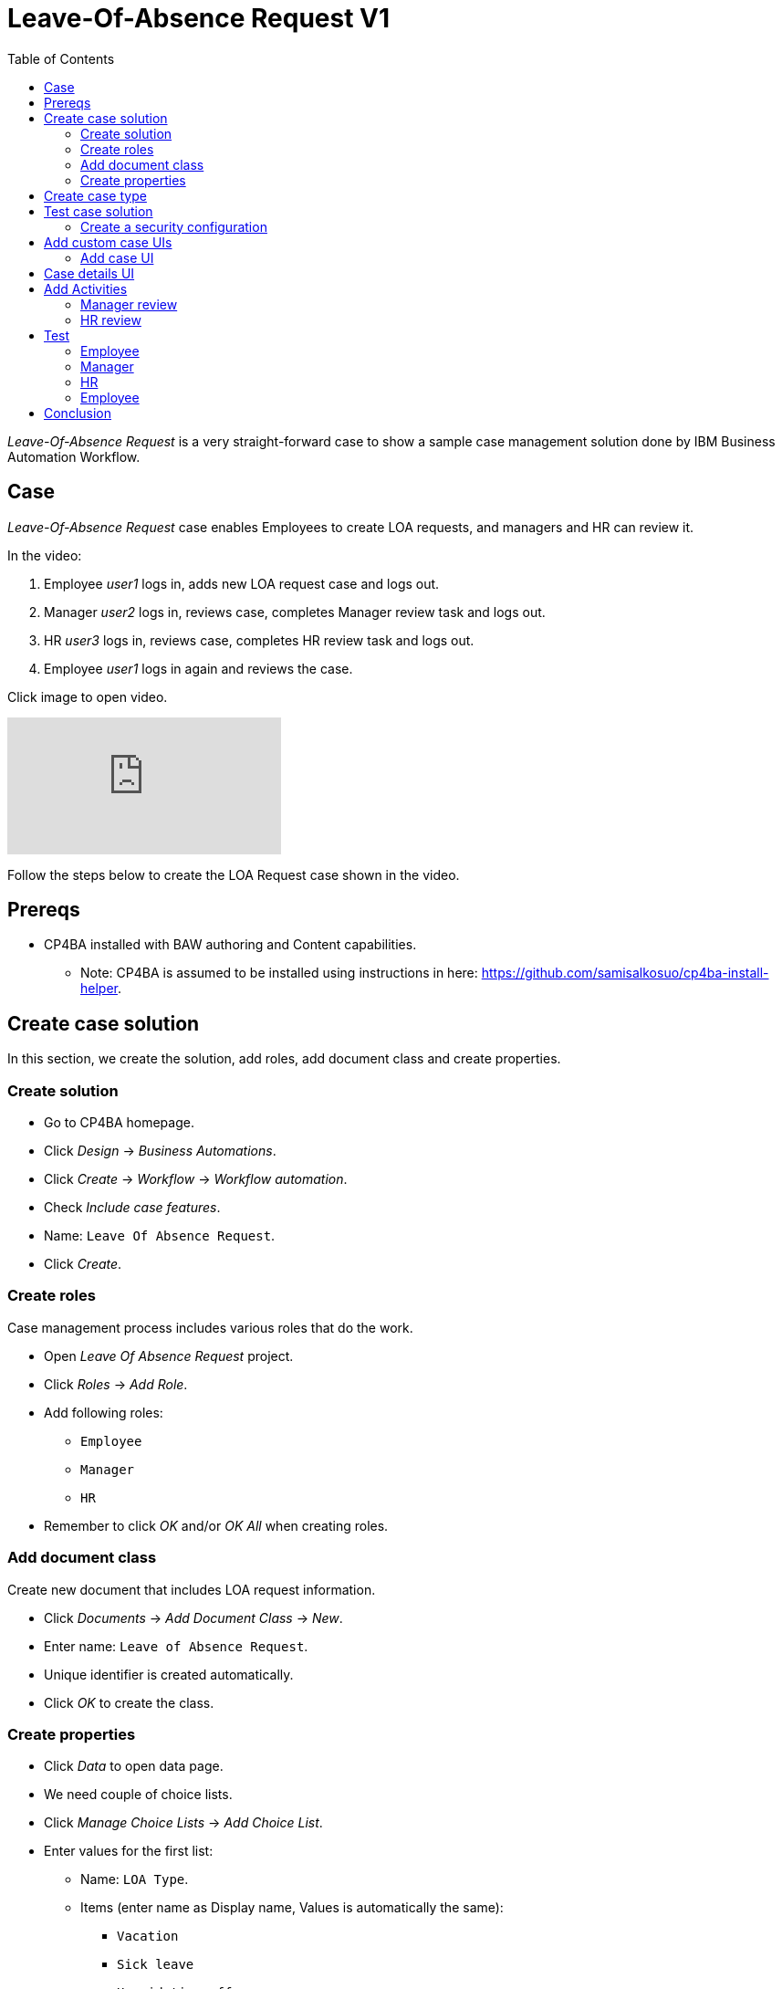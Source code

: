 = Leave-Of-Absence Request V1
:toc: left
:toc-title: Table of Contents


_Leave-Of-Absence Request_ is a very straight-forward case to show a sample case management solution done by IBM Business Automation Workflow.

== Case

_Leave-Of-Absence Request_ case enables Employees to create LOA requests, and managers and HR can review it.

In the video:

. Employee _user1_ logs in, adds new LOA request case and logs out.
. Manager _user2_ logs in, reviews case, completes Manager review task and logs out.
. HR _user3_ logs in, reviews case, completes HR review task and logs out.
. Employee _user1_ logs in again and reviews the case.

Click image to open video.

ifdef::env-github[]
image:https://img.youtube.com/vi/ZnK0W5xGqOE/maxresdefault.jpg[link=https://youtu.be/ZnK0W5xGqOE]
endif::[]

ifndef::env-github[]
video::ZnK0W5xGqOE[youtube]
endif::[]


Follow the steps below to create the LOA Request case shown in the video.

== Prereqs

* CP4BA installed with BAW authoring and Content capabilities.
** Note: CP4BA is assumed to be installed using instructions in here: https://github.com/samisalkosuo/cp4ba-install-helper.

== Create case solution

In this section, we create the solution, add roles, add document class and create properties.

=== Create solution

* Go to CP4BA homepage.
* Click _Design_ -> _Business Automations_.
* Click _Create_ -> _Workflow_ -> _Workflow automation_.
* Check _Include case features_.
* Name: `Leave Of Absence Request`.
* Click _Create_.

=== Create roles

Case management process includes various roles that do the work.

* Open _Leave Of Absence Request_ project.
* Click _Roles_ -> _Add Role_.
* Add following roles:
** `Employee`
** `Manager`
** `HR`
* Remember to click _OK_ and/or _OK All_ when creating roles.

=== Add document class

Create new document that includes LOA request information.

* Click _Documents_ -> _Add Document Class_ -> _New_.
* Enter name: `Leave of Absence Request`.
* Unique identifier is created automatically.
* Click _OK_ to create the class.

=== Create properties

* Click _Data_ to open data page.
* We need couple of choice lists.
* Click _Manage Choice Lists_ -> _Add Choice List_.
* Enter values for the first list:
** Name: `LOA Type`.
** Items (enter name as Display name, Values is automatically the same):
*** `Vacation`
*** `Sick leave`
*** `Unpaid time off`
* Click _OK_.
* Click _Manage Choice Lists_ -> _Add Choice List_.
* Enter values for the second list:
** Name: `LOA Status`.
** Items (enter name as Display name, Values is automatically the same):
*** `Pending`
*** `Approved`
*** `Rejected`
* Click _OK_.
* Click _Close_.
* Click _Add Property_ -> _New_.
** Enter name: `Employee name`.
* Click _Add Property_ -> _New_.
** Enter name: `LOA Type`.
** Select Choice list:  _LOA Type_.
* Click _Add Property_ -> _New_.
** Enter name: `LOA Status`.
** Select Choice list:  _LOA Status_.
* Click _Add Property_ -> _New_.
** Enter name: `Manager comment`.
* Click _Add Property_ -> _New_.
** Enter name: `HR comment`.
** Click _OK All_.

== Create case type

Case types define the activities, the document classes , the activity steps, and the roles that must complete those steps to solve a business problem.

* Click _Case Types_ -> _Add Case Type_.
** Enter name: `Leave Of Absence Request`.
** Identifiers are automatically filled.
** Leave others to defaults.
* Click _Properties_ -> _Add Property_ -> _Existing_ -> _Select all_ -> _OK_.
* Click _OK All_.
* Click _Stages_ -> _Add Stage_.
** Enter name: `Manager review`.
* Click _Add Stage_.
** Enter name: `HR review`.
* Click _OK All_.

== Test case solution

Now we can test the solution for the first time.

* Save solution (checkmark icon).
* Deploy the solution (next to checkmark icon).
* Start Case Client (far right from the checkmark icon).

=== Create a security configuration

The first time Case Client is started, you'll likely see message like this:

```
You are not a member of a role that is associated with the following solution: Leave Of Absence Request.
```

* Access Case Administration Client:
** Navigate to _CP4BA home page_.
** Click _Business automations_ -> _Workflow_.
* This opens a tiled list of workflow automations.
* Click _Leave Of Absence Request_ tile.
** Click the three dots left of Open-button.
** Click _Advanced_.
* Case administration client is opened.
* Right-click _Leave Of Absence Request_.
* Select _Manage_ -> _Security configuration_.
* Manage Security Configuration tab is opened.
* Select _Create a security configuration_.
* Click _Next_.
* Enter Security manifest name: `LeaveOfAbsenceRequest`.
* Click _Next_.
* Enter permissions for roles:
** Role _Employee_: Create case, View case.
** Role _Manager_: View case, Update case.
** Role _HR_: View case, Update case, Manage case.
* Click _Next_.
** Leave administrators and privileges to default.
* Click _Next_.
* Click row in the table (Employee,Manager or HR).
* Click _Add_ to associate users and groups with selected role.
** Select, for example:
***  _user1_ as Employee.
***  _user2_ as Manager.
***  _user3_ as HR.
*** _dwells_ as all roles.
* Click _Next_.
* Select _Apply the security configuration_.
* Click _Save_.
* Click _Apply_.

Note: there is easier way to add roles while testing by selecting _Leave Of Absence Request_ -> _Manage roles_ in Case client. But security configuration is used in real life production environments.

Access Case client again, using start case icon. Depending on user and role, you can add new case and view cases. But since no activities have been created, nothing can be done.

Case client can also be accessed using URL such as _https://<CP4BA_FQDN>/icn/navigator_.

== Add custom case UIs

Let's modify the case so that we use custom UIs for adding a case and viewing case details. For example, when creating the case Employee-role can only add name and type, and when viewing the case all the fields are read only.

=== Add case UI

* Go to Case type.
* Click _New Add Case layout_ next to _Default layout for Add Case page_.
* Enter name: `Custom New Add Case`.
* Click _OK_.
* Click _Custom New Add Case_ to open layout in Process Designer.
* Diagram view is opened.
* Right-click _Edit Case Properties_ and select _Open_.
* UI desiger is opened.
* Select _Variables_ on the right.
* Scroll to _caseProperties_.
* Drag and drop the following to blueish _Drop content here_ box:
** Employeename
** LOAType
* Click Save (check icon on upper right).
* Go back to Case type.
* Select _Custom New Add Case_ as default layout for Add Case page.
* Click _Save_ and _Deploy_. 

Open Case client and when adding the case you should see only Employee name and LOA Type fields.

== Case details UI

* Go to Case type.
* Click _New Case Details layout_ next to _Default layout for Case Details page_.
* Enter name: `Custom Case Details`.
* Click _OK_.
* Click __Custom Case Details_ to open layout in Process Designer.
* Diagram view is opened.
* Right-click _Case Details_ and select _Open_.
* UI desiger is opened.
* Click _tw.resource.CAT.properties_ in the UI designer.
** Blueish Drop content here box is shown below tabs.
* Select _Variables_ on the right.
* Scroll to _caseProperties_.
* Drag and drop _caseProperties_ to the _Drop content here_ box.
* For each field:
** Click on the name.
** Select _Visibility_ in the pane below.
** Change _Editable_ to _Read only_.
* Optionally: change order of fields by dragging the field.
* Click Save (check icon on upper right).
* Go back to Case type.
* Select _Custom New Add Case_ as default layout for Add Case page.
* Click _Save_ and _Deploy_. 

Open Case client and when viewing properties of an added case, you should note that fields are read only.


== Add Activities

An activity represents a specific operation that is performed as part of a case. 

LOA request case has two activities:

* Manager Review.
* HR Review.

=== Manager review

Let's create _Manager review_ process and UI.

* Go to Case type.
* Click _Activities_ -> _Add Activity_ -> _Activity with New Process_.
* Enter name: `Manager Review`.
* Select _Is required_.
* Click _OK_.
* Activity tile is created.
* Hover the tile, click _Open IBM Process Designer_ icon.
* Process designer opens, showing process diagram.
* Click on the empty space of _All users_ lane.
* In the _Behavior_ section below, click _Select_ to select users for the lane.
* Select _Manager_.
* Click _Inline user task_.
** Activity properties are displayed below the diagram.
* Change name to: `Manager review`.
* Change type to: _User task_.
* In the Implementation-section, click _New_.
* Enter `Manager review` as the name of new client-side human service.
* Click _Next_.
* Uncheck _activityProperties_.
* Click _Finish_.
** This opens Client-side human service editor, showing Coach-activity (UI) in the middle.
* Right-click the Coach-activity and click _Open_.
** This opens UI designer.
* Select _Variables_ on the right.
* Find _caseProperties_ and drag and drop it to blueish _Drop content here_ box.
* Change Visibility to Read only of following fields:
** Employee name.
** LOA type.
* Delete _HRcomment_ field.
* Optionally, change order of fields by dragging them.
* Click _OK_-button and change name to `Complete review`.
* Change button color to dark blue.
* Save by clicking Check-icon on upper right.
* Go back to _Manager review_ process by closing UI editor by clicking X-icon on upper left.
* Open _Data mapping_-tab.
* Click _Open..._.
* Map _caseProperties_ to _caseProperties_-input by click the field right of the _caseProperties_.
* Click _OK_.

Now we have created UI for Manager review. The next step is to create a script task that completes the _Manager review_-stage.

* Drag and drop a System task (gears-icon) from the right side palette between _Manager review_ and _End_.
* Change name to `Handle Manager review stage`.
* Under _Implementation_, click _New_ to create new Service flow.
* Enter name: `Handle Manager review stage`.
* Click _Finish_.
* Service flow diagram editor opens.
* Click _Variables_-tab.
* Click _+_-icon next to _Input_.
* Enter `loaManagerComment` as name of the new input variable.
* Go back to diagram.
* From the palette on the right, drag and drop _Server script_ activity to diagram (between _Start_ and _End_).
* In the properties below, enter name `Handle Manager review stage`.
* In the _Script_-tab, copy the following:

```
if(tw.local.loaManagerComment != null && tw.local.loaManagerComment != "" ) {
// add a comment to the case
// The "true" input specifies that this action must be performed as an administrator
tw.system.currentProcessInstance.parentCase.addCommentToCase("Manager commented", true);
// complete current stage as the administrator
tw.system.currentProcessInstance.parentCase.completeCurrentStage(true);
}
```

* Close service flow editor.
* Open _Manager review_-process.
* Click _Handle Manager review stage_-system task.
* Select _Data mapping_-tab.
* Click _Open..._.
* Select variable _caseProperties_ -> _Managercomment_ -> _value_.
* Click _OK_.
* Save by clicking Check-icon on upper right.

=== HR review

Let's create _HR review_ process and UI. This is very similar to previous _Manager review_.

* Go to Case type.
* Click _Activities_ -> _Add Activity_ -> _Activity with New Process_.
* Enter name: `HR Review`.
* Select _Is required_.
* Select _Preconditions_-tab.
* Select _A stage has started_-precondition.
* Select _HR review_ as stage.
* Click _OK_.
* Hover the tile, click _Open IBM Process Designer_ icon.
* Process designer opens, showing process diagram.
* Click on the empty space of _All users_ lane.
* In the _Behavior_ section below, click _Select_ to select users for the lane.
* Select _HR_.
* Click _Inline user task_.
** Activity properties are displayed below the diagram.
* Change name to: `HR review`.
* Change type to: _User task_.
* In the Implementation-section, click _New_.
* Enter `HR review` as the name of new client-side human service.
* Click _Next_.
* Uncheck _activityProperties_.
* Click _Finish_.
** This opens Client-side human service editor, showing Coach-activity (UI) in the middle.
* Right-click Coach-activity and click _Open_.
** This opens UI designer.
* Select _Variables_ on the right.
* Find _caseProperties_ and drag and drop it to blueish _Drop content here_ box.
* Change Visibility to Read only of following fields:
** Employee name.
** LOA type.
** Manager comment.
* Optionally, change order of fields by dragging them.
* Click _OK_-button and change name to `Complete review`.
* Change button color to dark blue.
* Save by clicking Check-icon on upper right.
* Go back to _HR review_ process by closing UI editor by clicking X-icon on upper left.
* Open _Data mapping_-tab.
* Click _Open..._.
* Map _caseProperties_ to _caseProperties_-input by click the field right of the _caseProperties_.
* Click _OK_.

Now we have created UI for HR review. The next step is to create a script task that completes the _HR review_-stage.

* Drag and drop a System task (gears-icon) from the right side palette between _HR review_ and _End_.
* Change name to `Handle HR review stage`.
* Under _Implementation_, click _New_ to create new Service flow.
* Enter name: `Handle HR review stage`.
* Click _Finish_.
* Service flow diagram editor opens.
* Click _Variables_-tab.
* Click _+_-icon next to _Input_.
* Enter `loaHRComment` as name of the new input variable.
* Go back to diagram.
* From the palette on the right, drag and drop _Server script_ activity to diagram (between _Start_ and _End_).
* In the properties below, enter name `Handle HR review stage`.
* In the _Script_-tab, copy the following:

```
if(tw.local.loaHRComment != null && tw.local.loaHRComment != "" ) {
// add a comment to the case
// The "true" input specifies that this action must be performed as an administrator
tw.system.currentProcessInstance.parentCase.addCommentToCase("HR commented", true);
// complete current stage as the administrator
tw.system.currentProcessInstance.parentCase.completeCurrentStage(true);
}
```

* Close service flow editor.
* Open _HR review_-process.
* Click _Handle HR review stage_-system task.
* Select _Data mapping_-tab.
* Click _Open..._.
* Select variable _caseProperties_ -> _HRcomment_ -> _value_.
* Click _OK_.
* Save by clicking Check-icon on upper right.

== Test 

Now we have created activites for Leave Of Absence Request. We also added roles, so our test scenario is like this:

. Employee creates new Leave Of Absence Request.
. Manager comments the request by adding status and comment.
. HR comments the request by adding comment and optionally modifying status.
. Case is completed.

Before testing the solution:

* Go to _Leave Of Absence Request_ Business Automation solution.
* Save and deploy.

Now we can test the solution. This test assumes that _user1_ has Employee role, _user2_ is Manager and _user3_ is HR.

=== Employee

* Open a new browser window and go to https://<CP4BA_FQDN>/icn/navigator/.
* Login as _user1_.
* Click _Add Case_ -> _Leave Of Absence Request_.
* As Employee-role, only name and type should be visible.
* Enter values, and click _Add_ to add case.
* To see the newly created Case, edit search parameters on the left to search by _Added On_ current day and click _Search_ to search.
* You should see a list of cases, also the newly created one.
* Open the case and note that Properties-tab shows read-only values of case properties.
* Additionally, you can view various case details using this default Case Client.

=== Manager

* Open a new browser window and go to https://<CP4BA_FQDN>/icn/navigator/.
* Login as _user2_.
* Note that Manager-role can not add new _Leave Of Absence Request_ case.
* To see the newly created Case, edit search parameters on the left to search by _Added On_ current day and click _Search_ to search.
* You should see a list of cases, also the one created in previous section.
* Open the case and note that Properties-tab shows read-only values of case properties.
* Open _Tasks_-tab to see that there is task waiting for the Manager.
* Open task and note that UI is the one that was created. 
** Employee name and LOA type are read-only.
* Edit values and click _Complete review_.
* Completion closes the UI and, after a moment, _Manager review_-stage is completed and _HR review_-stage starts.
** Browser refresh may be needed.

=== HR

* Open a new browser window and go to https://<CP4BA_FQDN>/icn/navigator/.
* Login as _user3_.
* Note that HR-role can not add new _Leave Of Absence Request_ case.
* To see the newly created Case, edit search parameters on the left to search by _Added On_ current day and click _Search_ to search.
* You should see a list of cases, also the one created in previous section.
* Open the case and note that Properties-tab shows read-only values of case properties.
* Open _Tasks_-tab to see that there is task waiting for the HR.
* Open task and note that UI is the one that was created. 
* Edit values and click _Complete review_.
* Completion closes the UI and, after a moment, _HR review_-stage is completed and case is completed.
** Browser refresh may be needed.

=== Employee

Optionally, login as employee to see that manager and HR comments and to note that case has been closed.

== Conclusion

_Leave-Of-Absence Request_ solution is now finished. While being a simple case, the implementation showed the steps to create case management process and it's activities. 

The finished process serves as a starting for other case management solutions.